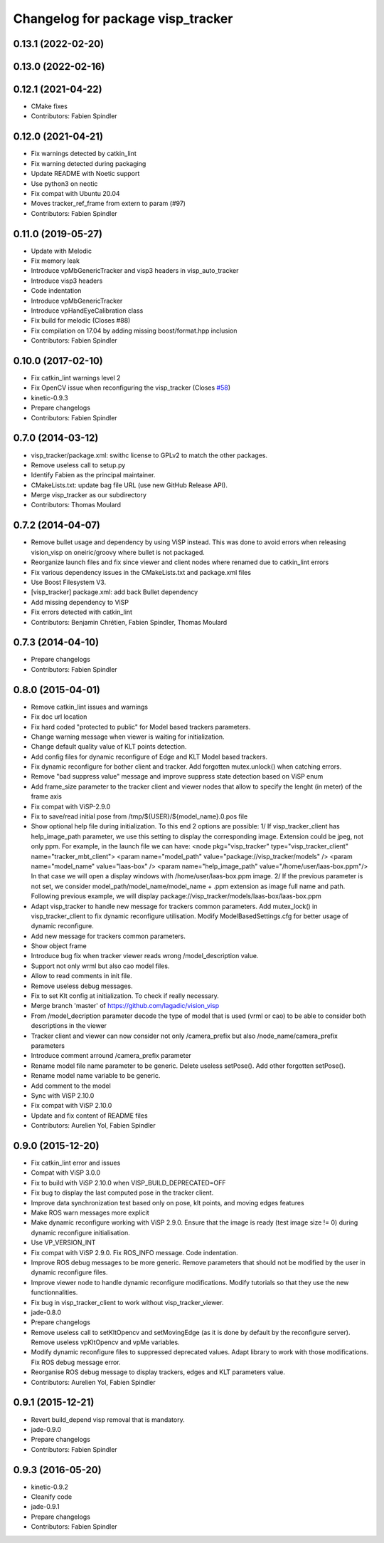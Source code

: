 ^^^^^^^^^^^^^^^^^^^^^^^^^^^^^^^^^^
Changelog for package visp_tracker
^^^^^^^^^^^^^^^^^^^^^^^^^^^^^^^^^^

0.13.1 (2022-02-20)
-------------------

0.13.0 (2022-02-16)
-------------------

0.12.1 (2021-04-22)
-------------------
* CMake fixes
* Contributors: Fabien Spindler

0.12.0 (2021-04-21)
-------------------
* Fix warnings detected by catkin_lint
* Fix warning detected during packaging
* Update README with Noetic support
* Use python3 on neotic
* Fix compat with Ubuntu 20.04
* Moves tracker_ref_frame from extern to param (#97)
* Contributors: Fabien Spindler

0.11.0 (2019-05-27)
-------------------
* Update with Melodic
* Fix memory leak
* Introduce vpMbGenericTracker and visp3 headers in visp_auto_tracker
* Introduce visp3 headers
* Code indentation
* Introduce vpMbGenericTracker
* Introduce vpHandEyeCalibration class
* Fix build for melodic (Closes #88)
* Fix compilation on 17.04 by adding missing boost/format.hpp inclusion
* Contributors: Fabien Spindler

0.10.0 (2017-02-10)
-------------------
* Fix catkin_lint warnings level 2
* Fix OpenCV issue when reconfiguring the visp_tracker (Closes `#58 <https://github.com/lagadic/vision_visp/issues/58>`_)
* kinetic-0.9.3
* Prepare changelogs
* Contributors: Fabien Spindler

0.7.0 (2014-03-12)
------------------
* visp_tracker/package.xml: swithc license to GPLv2 to match the other packages.
* Remove useless call to setup.py
* Identify Fabien as the principal maintainer.
* CMakeLists.txt: update bag file URL (use new GitHub Release API).
* Merge visp_tracker as our subdirectory
* Contributors: Thomas Moulard

0.7.2 (2014-04-07)
------------------
* Remove bullet usage and dependency by using ViSP instead. This was done to avoid errors when releasing vision_visp on oneiric/groovy where bullet is not packaged.
* Reorganize launch files and fix since viewer and client nodes where renamed due to catkin_lint errors
* Fix various dependency issues in the CMakeLists.txt and package.xml files
* Use Boost Filesystem V3.
* [visp_tracker] package.xml: add back Bullet dependency
* Add missing dependency to ViSP
* Fix errors detected with catkin_lint
* Contributors: Benjamin Chrétien, Fabien Spindler, Thomas Moulard

0.7.3 (2014-04-10)
------------------
* Prepare changelogs
* Contributors: Fabien Spindler

0.8.0 (2015-04-01)
------------------
* Remove catkin_lint issues and warnings
* Fix doc url location
* Fix hard coded "protected to public" for Model based trackers parameters.
* Change warning message when viewer is waiting for initialization.
* Change default quality value of KLT points detection.
* Add config files for dynamic reconfigure of Edge and KLT Model based trackers.
* Fix dynamic reconfigure for bother client and tracker.
  Add forgotten mutex.unlock() when catching errors.
* Remove "bad suppress value" message and improve suppress state detection based on ViSP enum
* Add frame_size parameter to the tracker client and viewer nodes that allow to 
  specify the lenght (in meter) of the frame axis
* Fix compat with ViSP-2.9.0
* Fix to save/read initial pose from /tmp/${USER}/${model_name}.0.pos file
* Show optional help file during initialization. To this end 2
  options are possible:
  1/ If visp_tracker_client has help_image_path parameter, we
  use this setting to display the corresponding image. Extension
  could be jpeg, not only ppm. For example, in the launch file we can have:
  <node pkg="visp_tracker" type="visp_tracker_client" name="tracker_mbt_client">
  <param name="model_path" value="package://visp_tracker/models" />
  <param name="model_name" value="laas-box" />
  <param name="help_image_path" value="/home/user/laas-box.ppm"/>
  In that case we will open a display windows with /home/user/laas-box.ppm image.
  2/ If the previous parameter is not set, we consider
  model_path/model_name/model_name + .ppm extension as image full name and path.
  Following previous example, we will display
  package://visp_tracker/models/laas-box/laas-box.ppm
* Adapt visp_tracker to handle new message for trackers common parameters.
  Add mutex_lock() in visp_tracker_client to fix dynamic reconfigure utilisation.
  Modify ModelBasedSettings.cfg for better usage of dynamic reconfigure.
* Add new message for trackers common parameters.
* Show object frame
* Introduce bug fix when tracker viewer reads wrong /model_description value.
* Support not only wrml but also cao model files.
* Allow to read comments in init file.
* Remove useless debug messages.
* Fix to set Klt config at initialization.
  To check if really necessary.
* Merge branch 'master' of https://github.com/lagadic/vision_visp
* From /model_decription parameter decode the type of model that is used 
  (vrml or cao) to be able to consider both descriptions in the viewer
* Tracker client and viewer can now consider not only /camera_prefix but 
  also /node_name/camera_prefix parameters
* Introduce comment arround /camera_prefix parameter
* Rename model file name parameter to be generic.
  Delete useless setPose().
  Add other forgotten setPose().
* Rename model name variable to be generic.
* Add comment to the model
* Sync with ViSP 2.10.0
* Fix compat with ViSP 2.10.0
* Update and fix content of README files
* Contributors: Aurelien Yol, Fabien Spindler

0.9.0 (2015-12-20)
------------------
* Fix catkin_lint error and issues
* Compat with ViSP 3.0.0
* Fix to build with ViSP 2.10.0 when VISP_BUILD_DEPRECATED=OFF
* Fix bug to display the last computed pose in the tracker client.
* Improve data synchronization test based only on pose, klt points, and moving edges features
* Make ROS warn messages more explicit
* Make dynamic reconfigure working with ViSP 2.9.0.
  Ensure that the image is ready (test image size != 0) during dynamic reconfigure initialisation.
* Use VP_VERSION_INT
* Fix compat with ViSP 2.9.0. Fix ROS_INFO message. Code indentation.
* Improve ROS debug messages to be more generic.
  Remove parameters that should not be modified by the user in dynamic reconfigure files.
* Improve viewer node to handle dynamic reconfigure modifications.
  Modify tutorials so that they use the new functionnalities.
* Fix bug in visp_tracker_client to work without visp_tracker_viewer.
* jade-0.8.0
* Prepare changelogs
* Remove useless call to setKltOpencv and setMovingEdge (as it is done by default by the reconfigure server).
  Remove useless vpKltOpencv and vpMe variables.
* Modify dynamic reconfigure files to suppressed deprecated values.
  Adapt library to work with those modifications.
  Fix ROS debug message error.
* Reorganise ROS debug message to display trackers, edges and KLT parameters value.
* Contributors: Aurelien Yol, Fabien Spindler

0.9.1 (2015-12-21)
------------------
* Revert build_depend visp removal that is mandatory.
* jade-0.9.0
* Prepare changelogs
* Contributors: Fabien Spindler

0.9.3 (2016-05-20)
------------------
* kinetic-0.9.2
* Cleanify code
* jade-0.9.1
* Prepare changelogs
* Contributors: Fabien Spindler


